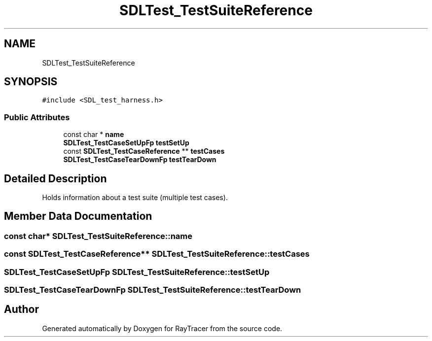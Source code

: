 .TH "SDLTest_TestSuiteReference" 3 "Mon Jan 24 2022" "Version 1.0" "RayTracer" \" -*- nroff -*-
.ad l
.nh
.SH NAME
SDLTest_TestSuiteReference
.SH SYNOPSIS
.br
.PP
.PP
\fC#include <SDL_test_harness\&.h>\fP
.SS "Public Attributes"

.in +1c
.ti -1c
.RI "const char * \fBname\fP"
.br
.ti -1c
.RI "\fBSDLTest_TestCaseSetUpFp\fP \fBtestSetUp\fP"
.br
.ti -1c
.RI "const \fBSDLTest_TestCaseReference\fP ** \fBtestCases\fP"
.br
.ti -1c
.RI "\fBSDLTest_TestCaseTearDownFp\fP \fBtestTearDown\fP"
.br
.in -1c
.SH "Detailed Description"
.PP 
Holds information about a test suite (multiple test cases)\&. 
.SH "Member Data Documentation"
.PP 
.SS "const char* SDLTest_TestSuiteReference::name"

.SS "const \fBSDLTest_TestCaseReference\fP** SDLTest_TestSuiteReference::testCases"

.SS "\fBSDLTest_TestCaseSetUpFp\fP SDLTest_TestSuiteReference::testSetUp"

.SS "\fBSDLTest_TestCaseTearDownFp\fP SDLTest_TestSuiteReference::testTearDown"


.SH "Author"
.PP 
Generated automatically by Doxygen for RayTracer from the source code\&.
